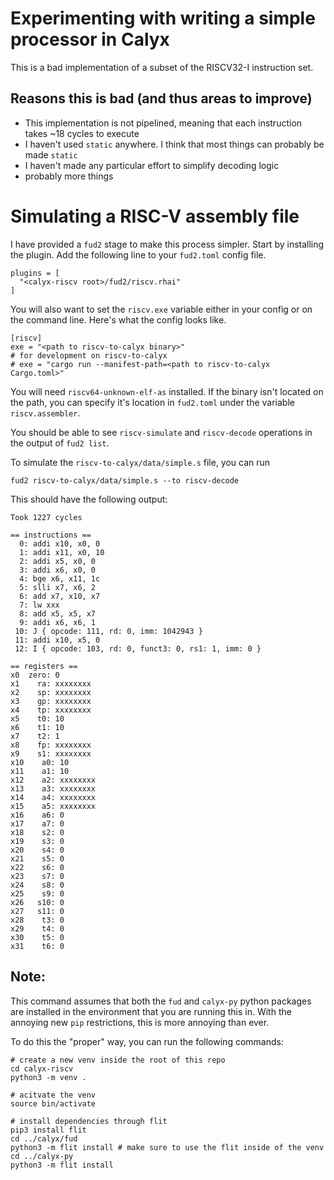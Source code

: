 * Experimenting with writing a simple processor in Calyx

This is a bad implementation of a subset of the RISCV32-I instruction set.

** Reasons this is bad (and thus areas to improve)

- This implementation is not pipelined, meaning that each instruction takes ~18 cycles to execute
- I haven't used =static= anywhere. I think that most things can probably be made =static=
- I haven't made any particular effort to simplify decoding logic
- probably more things

* Simulating a RISC-V assembly file

I have provided a =fud2= stage to make this process simpler. Start by installing the plugin. Add the following line to your =fud2.toml= config file.

#+begin_example
plugins = [
  "<calyx-riscv root>/fud2/riscv.rhai"
]
#+end_example

You will also want to set the =riscv.exe= variable either in your config or on the command line. Here's what the config looks like.

#+begin_example
[riscv]
exe = "<path to riscv-to-calyx binary>"
# for development on riscv-to-calyx
# exe = "cargo run --manifest-path=<path to riscv-to-calyx Cargo.toml>"
#+end_example

You will need =riscv64-unknown-elf-as= installed. If the binary isn't located on the path, you can specify it's location in =fud2.toml= under the variable =riscv.assembler=.

You should be able to see =riscv-simulate= and =riscv-decode= operations in the output of =fud2 list=.

To simulate the =riscv-to-calyx/data/simple.s= file, you can run

#+begin_src shell
fud2 riscv-to-calyx/data/simple.s --to riscv-decode
#+end_src

This should have the following output:

#+begin_example
Took 1227 cycles

== instructions ==
  0: addi x10, x0, 0
  1: addi x11, x0, 10
  2: addi x5, x0, 0
  3: addi x6, x0, 0
  4: bge x6, x11, 1c
  5: slli x7, x6, 2
  6: add x7, x10, x7
  7: lw xxx
  8: add x5, x5, x7
  9: addi x6, x6, 1
 10: J { opcode: 111, rd: 0, imm: 1042943 }
 11: addi x10, x5, 0
 12: I { opcode: 103, rd: 0, funct3: 0, rs1: 1, imm: 0 }

== registers ==
x0  zero: 0
x1    ra: xxxxxxxx
x2    sp: xxxxxxxx
x3    gp: xxxxxxxx
x4    tp: xxxxxxxx
x5    t0: 10
x6    t1: 10
x7    t2: 1
x8    fp: xxxxxxxx
x9    s1: xxxxxxxx
x10    a0: 10
x11    a1: 10
x12    a2: xxxxxxxx
x13    a3: xxxxxxxx
x14    a4: xxxxxxxx
x15    a5: xxxxxxxx
x16    a6: 0
x17    a7: 0
x18    s2: 0
x19    s3: 0
x20    s4: 0
x21    s5: 0
x22    s6: 0
x23    s7: 0
x24    s8: 0
x25    s9: 0
x26   s10: 0
x27   s11: 0
x28    t3: 0
x29    t4: 0
x30    t5: 0
x31    t6: 0
#+end_example

** Note:

This command assumes that both the =fud= and =calyx-py= python packages are installed in the environment that you are running this in. With the annoying new =pip= restrictions, this is more annoying than ever.

To do this the "proper" way, you can run the following commands:

#+begin_src shell
# create a new venv inside the root of this repo
cd calyx-riscv
python3 -m venv .

# acitvate the venv
source bin/activate

# install dependencies through flit
pip3 install flit
cd ../calyx/fud
python3 -m flit install # make sure to use the flit inside of the venv
cd ../calyx-py
python3 -m flit install
#+end_src
